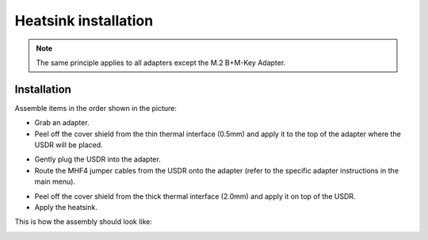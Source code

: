 =====================
Heatsink installation
=====================

.. note::

    The same principle applies to all adapters except the M.2 B+M-Key Adapter.

Installation
------------

Assemble items in the order shown in the picture:

.. image:: ../_static/hw_heatsink_1.jpg
   :alt: Heatsink installation

* Grab an adapter.
* Peel off the cover shield from the thin thermal interface (0.5mm) and apply it to the top of the adapter where the USDR will be placed.

.. image:: ../_static/hw_heatsink_2.jpg
   :alt: Heatsink installation: thermal interface

* Gently plug the USDR into the adapter.
* Route the MHF4 jumper cables from the USDR onto the adapter (refer to the specific adapter instructions in the main menu).

.. image:: ../_static/hw_heatsink_3.jpg
   :alt: Heatsink installation: USDR and MHF4 cables

* Peel off the cover shield from the thick thermal interface (2.0mm) and apply it on top of the USDR.
* Apply the heatsink.

This is how the assembly should look like:

.. image:: ../_static/hw_heatsink_4.jpg
   :alt: Heatsink installation: assembly view
